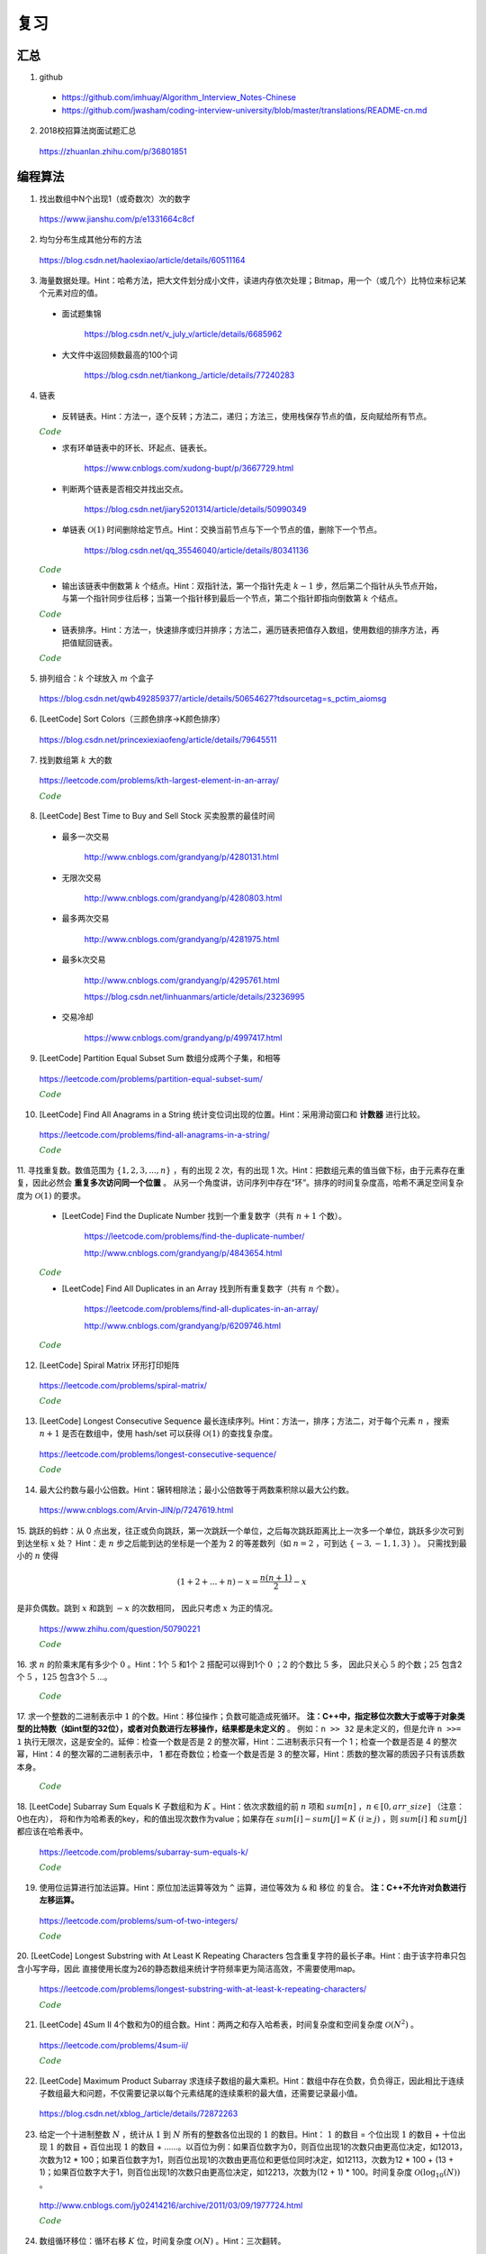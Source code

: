 复习
=========

汇总
----------

1. github

  - https://github.com/imhuay/Algorithm_Interview_Notes-Chinese

  - https://github.com/jwasham/coding-interview-university/blob/master/translations/README-cn.md

2. 2018校招算法岗面试题汇总

  https://zhuanlan.zhihu.com/p/36801851

编程算法
------------

1. 找出数组中N个出现1（或奇数次）次的数字

  https://www.jianshu.com/p/e1331664c8cf

2. 均匀分布生成其他分布的方法

  https://blog.csdn.net/haolexiao/article/details/60511164

3. 海量数据处理。Hint：哈希方法，把大文件划分成小文件，读进内存依次处理；Bitmap，用一个（或几个）比特位来标记某个元素对应的值。

  - 面试题集锦

      https://blog.csdn.net/v_july_v/article/details/6685962

  - 大文件中返回频数最高的100个词

      https://blog.csdn.net/tiankong\_/article/details/77240283

4. 链表

  - 反转链表。Hint：方法一，逐个反转；方法二，递归；方法三，使用栈保存节点的值，反向赋给所有节点。


  .. container:: toggle

    .. container:: header

      :math:`\color{darkgreen}{Code}`

    .. code-block:: cpp
      :linenos:

      struct ListNode
      {
          int val;
          ListNode *next;
          ListNode(int x) : val(x), next(NULL) {}
      };

    .. code-block:: cpp
      :linenos:

      // 方法一，逐个反转
      ListNode* reverseList(ListNode* head)
      {
          if(head==NULL || head->next==NULL) return head;
          ListNode* newHead = head;
          ListNode* curr = head -> next;
          ListNode* post = curr -> next;
          newHead -> next = NULL;
          while(curr)
          {
              curr -> next = newHead;
              newHead = curr;
              curr = post;
              if(post) post = post -> next;
          }
          return newHead;
      }

    .. code-block:: cpp
      :linenos:

      // 方法二，递归
      ListNode* reverseList(ListNode* head)
      {
          if(head==NULL || head->next==NULL) return head;
          else
          {
              ListNode* newHead = reverseList(head -> next);
              head -> next -> next = head; // head 指向的下一个节点是 newHead 的最后一个节点
              head -> next = NULL;
              return newHead;
          }
      }

    .. code-block:: cpp
      :linenos:

      // 方法三，使用栈保存节点的值，占用 O(n) 额外空间
      ListNode* reverseList(ListNode* head)
      {
          if(head==NULL || head->next==NULL) return head;
          stack<int> stk;
          ListNode* p = head;
          while(p)
          {
              stk.emplace(p -> val);
              p = p -> next;
          }
          p = head;
          while(p)
          {
              p -> val = stk.top();
              stk.pop();
              p = p -> next;
          }
          return head;
      }



  - 求有环单链表中的环长、环起点、链表长。

      https://www.cnblogs.com/xudong-bupt/p/3667729.html

  - 判断两个链表是否相交并找出交点。

      https://blog.csdn.net/jiary5201314/article/details/50990349

  - 单链表 :math:`\mathcal{O}(1)` 时间删除给定节点。Hint：交换当前节点与下一个节点的值，删除下一个节点。

      https://blog.csdn.net/qq_35546040/article/details/80341136

  .. container:: toggle

    .. container:: header

      :math:`\color{darkgreen}{Code}`

    .. code-block:: cpp
      :linenos:

      bool removeNode(ListNode* pNode)
      {
          if(pNode == NULL) return true;
          if(pNode -> next == NULL) return false;
          pNode -> val = pNode -> next -> val;
          pNode -> next = pNode -> next -> next;
          return true;
      }
      // 注：如果需要删除最后一个节点，直接令 pNode -> next = NULL 是无法改变实参的（传值调用）
      // 必须从链表头节点开始遍历，找到该节点的前驱节点
      // 另外，该函数内不要 delete 该指针，同样是因为 pNode 不是引用形参

  - 输出该链表中倒数第 :math:`k` 个结点。Hint：双指针法，第一个指针先走 :math:`k-1` 步，然后第二个指针从头节点开始，与第一个指针同步往后移；当第一个指针移到最后一个节点，第二个指针即指向倒数第 :math:`k` 个结点。

  .. container:: toggle

    .. container:: header

      :math:`\color{darkgreen}{Code}`

    .. code-block:: cpp
      :linenos:

      ListNode* FindKthToTail(ListNode* pListHead, unsigned int k)
      {
          if(!pListHead || k == 0) return NULL;

          unsigned int tk = 1;
          ListNode* p = pListHead;
          while(tk < k)
          {
              p = p -> next;
              if(!p) return NULL;
              tk += 1;
          }

          ListNode* pk = pListHead;
          while(p -> next)
          {
              p = p -> next;
              pk = pk -> next;
          }
          return pk;
      }


  - 链表排序。Hint：方法一，快速排序或归并排序；方法二，遍历链表把值存入数组，使用数组的排序方法，再把值赋回链表。

  .. container:: toggle

    .. container:: header

      :math:`\color{darkgreen}{Code}`

    .. code-block:: cpp
      :linenos:

      // https://leetcode.com/problems/sort-list/

      class Solution
      {
      public:
          ListNode* sortList(ListNode* head)
          {
              quickSort(head, NULL);
              return head;
          }
      private:
          // 由于链表无法反向遍历，需要重新考虑如何交换两个位置的数值
          // pre 指向 curr 的前一个数，或者指向第一个比 key 大的数的前一个数
          // 当 curr 指向的数比 key 小，pre 移到下一位，交换两者的值
          ListNode* partion(ListNode* head, ListNode* tail)
          {
              int key = head -> val;
              ListNode* pre = head;
              ListNode* curr = head -> next;
              while(curr != tail)
              {
                  if(curr -> val < key)
                  {
                      pre = pre -> next;
                      swap(pre -> val, curr -> val);
                  }
                  curr = curr -> next;
              }
              swap(head -> val, pre -> val);
              return pre;
          }
          void quickSort(ListNode* head, ListNode* tail)
          {
              if(head == tail || (head -> next) == tail) return;
              ListNode* mid = partion(head, tail);
              quickSort(head, mid);
              quickSort(mid->next, tail);
          }
      };


5. 排列组合：:math:`k` 个球放入 :math:`m` 个盒子

  https://blog.csdn.net/qwb492859377/article/details/50654627?tdsourcetag=s_pctim_aiomsg


6. [LeetCode] Sort Colors（三颜色排序→K颜色排序）

  https://blog.csdn.net/princexiexiaofeng/article/details/79645511

7. 找到数组第 :math:`k` 大的数

  https://leetcode.com/problems/kth-largest-element-in-an-array/

  .. container:: toggle

    .. container:: header

      :math:`\color{darkgreen}{Code}`

    .. code-block:: cpp
      :linenos:
      :emphasize-lines: 7,8,14,15,24,25,28,29

      class Solution
      {
      public:
          int partition(vector<int>& nums, int i, int j)
          {
              int pivot = nums[i];
              int l = i+1;
              int r = j;
              while(true)
              {
                  while(l<=j && nums[l]<pivot) l++;
                  while(r>i && nums[r]>pivot) r--;
                  if(l>=r) break;
                  swap(nums[l], nums[r]);
                  l++;
                  r--;
              }
              swap(nums[i], nums[r]);
              return r;
          }
          // partition 可用如下更简洁的形式
          int partition(vector<int>& nums, int i, int j)
          {
              int pivot = nums[i];
              int l = i;
              int r = j+1;
              while(true)
              {
                  while(nums[++l]<pivot && l<j);
                  while(nums[--r]>pivot);
                  if(l>=r) break;
                  swap(nums[l], nums[r]);
              }
              swap(nums[i], nums[r]);
              return r;
          }

          // T(n) = T(n/2) + O(n)，时间复杂度 O(n)
          int quicksort(vector<int>& nums, int a, int b, int k)
          {
              int p = partition(nums, a, b);
              if(b - p + 1 == k) return p;
              if(b - p + 1 < k) return quicksort(nums, a, p-1, k - (b - p + 1));
              else return quicksort(nums, p+1, b, k);
          }
          int findKthLargest(vector<int>& nums, int k)
          {
              int k_id = quicksort(nums, 0, nums.size()-1, k);
              return nums[k_id];
          }
      };



8. [LeetCode] Best Time to Buy and Sell Stock 买卖股票的最佳时间

  - 最多一次交易

      http://www.cnblogs.com/grandyang/p/4280131.html

  - 无限次交易

      http://www.cnblogs.com/grandyang/p/4280803.html

  - 最多两次交易

      http://www.cnblogs.com/grandyang/p/4281975.html

  - 最多k次交易

      http://www.cnblogs.com/grandyang/p/4295761.html

      https://blog.csdn.net/linhuanmars/article/details/23236995

  - 交易冷却

      https://www.cnblogs.com/grandyang/p/4997417.html

9. [LeetCode] Partition Equal Subset Sum 数组分成两个子集，和相等

  https://leetcode.com/problems/partition-equal-subset-sum/

  .. container:: toggle

    .. container:: header

      :math:`\color{darkgreen}{Code}`

    .. code-block:: python
      :linenos:
      :emphasize-lines: 2,7,9,23

      class Solution(object):
          def backtrack(self, nums, sum_nums, sum_current, i): ## self
              if sum_current == sum_nums/2:
                  return True
              if i == len(nums):
                  return False
              if self.backtrack(nums, sum_nums, sum_current+nums[i],i+1): ## self
                  return True
              if self.backtrack(nums, sum_nums, sum_current, i+1): ## self
                  return True
              return False

          def canPartition(self, nums):
              """
              :type nums: List[int]
              :rtype: bool
              """
              if len(nums) <= 1:
                  return False
              sum_nums = sum(nums)
              if sum_nums % 2:
                  return False
              return self.backtrack(nums, sum_nums, 0, 0) ## self


10. [LeetCode] Find All Anagrams in a String 统计变位词出现的位置。Hint：采用滑动窗口和 **计数器** 进行比较。

  https://leetcode.com/problems/find-all-anagrams-in-a-string/

  .. container:: toggle

    .. container:: header

      :math:`\color{darkgreen}{Code}`

    .. code-block:: cpp
      :linenos:

      /* https://leetcode.com/problems/find-all-anagrams-in-a-string/discuss/92027/C%2B%2B-O(n)-sliding-window-concise-solution-with-explanation */

      class Solution
      {
      public:
          vector<int> findAnagrams(string s, string p)
          {
              vector<int> vec;
              if(s.size()<p.size() || (s.empty() && p.empty())) return vec;
              vector<int> p_counter(26, 0), s_counter(26, 0);
              for(int i = 0; i < p.size(); ++i)
              {
                  ++ p_counter[p[i]-'a'];
                  ++ s_counter[s[i]-'a'];
              }
              if(p_counter == s_counter) vec.push_back(0);
              for(int i = p.size(); i < s.size(); ++i)
              {
                  -- s_counter[s[i-p.size()]-'a'];
                  ++ s_counter[s[i]-'a'];
                  if(s_counter == p_counter) vec.push_back(i-p.size()+1);
              }
              return vec;
          }
      };


11. 寻找重复数。数值范围为 :math:`\{ 1,2,3,...,n \}` ，有的出现 2 次，有的出现 1 次。Hint：把数组元素的值当做下标，由于元素存在重复，因此必然会 **重复多次访问同一个位置** 。
从另一个角度讲，访问序列中存在“环”。排序的时间复杂度高，哈希不满足空间复杂度为 :math:`\mathcal{O}(1)` 的要求。

  - [LeetCode] Find the Duplicate Number 找到一个重复数字（共有 :math:`n+1` 个数）。

      https://leetcode.com/problems/find-the-duplicate-number/

      http://www.cnblogs.com/grandyang/p/4843654.html

  .. container:: toggle

    .. container:: header

      :math:`\color{darkgreen}{Code}`

    .. code-block:: cpp
      :linenos:

      // 解法一：快慢指针，寻找某个“环”的入口
      class Solution
      {
      public:
          int findDuplicate(vector<int>& nums)
          {
              int slow = 0, fast = 0, t = 0;
              while (true)
              {
                  slow = nums[slow]; // 注意，这里下标没有减 1
                  fast = nums[nums[fast]];
                  if (slow == fast) break;
              }
              while (true)
              {
                  slow = nums[slow];
                  t = nums[t];
                  if (slow == t) break;
              }
              return slow;
          }
      };

    .. code-block:: cpp
      :linenos:

      // 解法二：不断交换位置，找到第一个重复访问的元素
      class Solution
      {
      public:
          int findDuplicate(vector<int>& nums)
          {
              int duplicate = -1;
              for(int k = 0; k < nums.size(); ++k)
              {
                  while(nums[k]-1 != k)
                  {
                      if(nums[k] == nums[nums[k]-1])
                      {
                          duplicate = nums[k];
                          break;
                      }
                      swap(nums[k], nums[nums[k]-1]);
                      // 一次交换之后，下标为 nums[k]-1 的元素就等于 nums[k] 了。
                  }
                  if(duplicate != -1) break;
              }
              return duplicate;
          }
      };


  - [LeetCode] Find All Duplicates in an Array 找到所有重复数字（共有 :math:`n` 个数）。

      https://leetcode.com/problems/find-all-duplicates-in-an-array/

      http://www.cnblogs.com/grandyang/p/6209746.html

  .. container:: toggle

    .. container:: header

      :math:`\color{darkgreen}{Code}`

    .. code-block:: cpp
      :linenos:

      // 解法一：将访问过的元素置为相反数（负数），如果下次访问到一个负数，说明这个元素被重复访问
      class Solution
      {
      public:
          vector<int> findDuplicates(vector<int>& nums)
          {
              vector<int> res;
              for (int i = 0; i < nums.size(); ++i)
              {
                  int idx = abs(nums[i]) - 1;
                  if (nums[idx] < 0) res.push_back(idx + 1);
                  else nums[idx] = -nums[idx];
              }
              return res;
          }
      };

    .. code-block:: cpp
      :linenos:

      // 解法二：不断交换位置使得 i == nums[i]-1
      class Solution
      {
      public:
          vector<int> findDisappearedNumbers(vector<int>& nums)
          {
              vector<int> disappear;
              if(nums.size()<=1) return disappear;
              for(int k = 0; k < nums.size(); ++k)
              {
                  while(nums[k] != nums[nums[k]-1]) swap(nums[k], nums[nums[k]-1]);
              }
              for(int k = 0; k < nums.size(); ++k)
              {
                  if(nums[k]-1 != k) disappear.push_back(nums[k]);
              }
              return disappear;
          }
      };


12. [LeetCode] Spiral Matrix 环形打印矩阵

  https://leetcode.com/problems/spiral-matrix/

  .. container:: toggle

    .. container:: header

      :math:`\color{darkgreen}{Code}`

    .. code-block:: cpp
      :linenos:

      class Solution
      {
      public:
          void tranverseMatrixAccorindTo4Directions(vector<vector<int>> &matrix, const unsigned int row, const unsigned int col, int start, vector<int>& vec)
          {
              // 特别注意
              // 如果把 start, endX, endY, k 声明为 unsigned int 类型，在减到 0 的时候可能会死循环，因为 unsigned int 类型不会小于 0。

              int endX = row-1 - start;
              int endY = col-1 - start;

              // 1 向右
              for(int k = start; k <= endY; ++k) vec.push_back(matrix[start][k]);

              // 2 向下
              for(int k = start+1; k <= endX; ++k) vec.push_back(matrix[k][endY]);

              // 3 向左：要求至少存在两行（不加判断会重复扫描同一行）
              if(endX > start) for(int k = endY-1; k >= start; --k) vec.push_back(matrix[endX][k]);

              // 4 向上：要求至少存在两列（不加判断会重复扫描同一列）
              if(endY > start) for(int k = endX-1; k > start; --k) vec.push_back(matrix[k][start]);

          }
          vector<int> spiralOrder(vector<vector<int>>& matrix)
          {
              vector<int> vec;
              unsigned int row = matrix.size();
              if(row == 0) return vec;
              unsigned int col = matrix[0].size();
              if(col == 0) return vec;
              int start = 0;
              // 循环中止条件：圈数判断（ (start,start) 是每一圈的入口坐标）
              while(start*2 < row && start*2 < col)
              {
                  tranverseMatrixAccorindTo4Directions(matrix, row, col, start, vec);
                  ++ start;
              }
              return vec;
          }
      };


13. [LeetCode] Longest Consecutive Sequence 最长连续序列。Hint：方法一，排序；方法二，对于每个元素 :math:`n` ，搜索 :math:`n+1` 是否在数组中，使用 hash/set 可以获得 :math:`\mathcal{O}(1)` 的查找复杂度。

  https://leetcode.com/problems/longest-consecutive-sequence/

  .. container:: toggle

    .. container:: header

      :math:`\color{darkgreen}{Code}`

    .. code-block:: python
      :linenos:

      class Solution(object):
          def longestConsecutive(self, nums):
              """
              :type nums: List[int]
              :rtype: int
              """

              longest = 0
              num_set = set(nums)

              for num in nums:
                  if num-1 not in num_set:
                      current_long = 1
                      while num + 1 in num_set:
                          current_long += 1
                          num += 1
                      longest = max(longest, current_long)

              num_set.clear()

              return longest


14. 最大公约数与最小公倍数。Hint：辗转相除法；最小公倍数等于两数乘积除以最大公约数。

  https://www.cnblogs.com/Arvin-JIN/p/7247619.html

15. 跳跃的蚂蚱：从 0 点出发，往正或负向跳跃，第一次跳跃一个单位，之后每次跳跃距离比上一次多一个单位，跳跃多少次可到到达坐标 :math:`x` 处？
Hint：走 :math:`n` 步之后能到达的坐标是一个差为 2 的等差数列（如 :math:`n=2` ，可到达 :math:`\{-3,-1,1,3\}` ）。
只需找到最小的 :math:`n` 使得

.. math::

  (1+2+...+n) - x = \frac{n(n+1)}{2} - x

是非负偶数。跳到 :math:`x` 和跳到 :math:`-x` 的次数相同，
因此只考虑 :math:`x` 为正的情况。

  https://www.zhihu.com/question/50790221

  .. container:: toggle

    .. container:: header

      :math:`\color{darkgreen}{Code}`

    .. code-block:: cpp
      :linenos:

      // 作者：Rukia
      // 链接：https://www.zhihu.com/question/50790221/answer/125213696

      int minStep(int x)
      {
      	if (x==0) return 0;
      	if (x<0) x=-x;
      	int n=sqrt(2*x); // 快速找到一个接近答案的 n
      	while ((n+1)*n/2-x & 1 || (n+1)*n/2 < x) // & 的优先级低
      		++n;
      	return n;
      }


16. 求 :math:`n` 的阶乘末尾有多少个 :math:`0` 。Hint：1个 :math:`5` 和1个 :math:`2` 搭配可以得到1个 :math:`0` ；:math:`2` 的个数比 :math:`5` 多，
因此只关心 :math:`5` 的个数；:math:`25` 包含2个 :math:`5` ，:math:`125` 包含3个 :math:`5` ...。

  .. container:: toggle

    .. container:: header

      :math:`\color{darkgreen}{Code}`

    .. code-block:: cpp
      :linenos:

      class Solution
      {
      public:
          int trailingZeroes(int n)
          {
              if(n <= 0) return 0;
              int res = 0;
              while(n)
              {
                  res += n / 5;
                  n /= 5;
              }
              return res;
          }
      };


17. 求一个整数的二进制表示中 :math:`1` 的个数。Hint：移位操作；负数可能造成死循环。 **注：C++中，指定移位次数大于或等于对象类型的比特数（如int型的32位），或者对负数进行左移操作，结果都是未定义的** 。
例如：``n >> 32`` 是未定义的，但是允许 ``n >>= 1`` 执行无限次，这是安全的。延伸：检查一个数是否是 2 的整次幂，Hint：二进制表示只有一个 1；检查一个数是否是 4 的整次幂，Hint：4 的整次幂的二进制表示中，
1 都在奇数位；检查一个数是否是 3 的整次幂，Hint：质数的整次幂的质因子只有该质数本身。

  .. container:: toggle

    .. container:: header

      :math:`\color{darkgreen}{Code}`

    .. code-block:: cpp
      :linenos:

      // 方法一：不断右移 n。如果 n 是负数，需要保持最高位为 1，不断移位后这个数字会变成 0xFFFFFFFF 而陷入死循环。
      int Numberof1(int n)
      {
        int cnt = 0;
        while(n)
        {
          if(n & 1) cnt ++;
          n >>= 1;
        }
        return cnt;
      }

    .. code-block:: cpp
      :linenos:

      // 方法二：n 不动，左移一个比较子。
      int Numberof1(int n)
      {
        int cnt = 0;
        unsigned int flag = 1;
        while(flag) // 连续左移32次之后为0
        {
          if(n & flag) cnt ++;
          flag <<= 1;
        }
        return cnt;
      }


    .. code-block:: cpp
      :linenos:

      // 方法三：把一个整数减 1，再和原整数做逻辑与运算，会把该整数最右边的一个 1 变成 0。
      int Numberof1(int n)
      {
        int cnt = 0;
        while(n)
        {
          cnt ++;
          n = (n - 1) & n;
        }
        return cnt;
      }

    .. code-block:: cpp
      :linenos:

      // 检查一个数是否是 2 的整次幂
      bool checkPower2(int n)
      {
        return n > 0 && (n & (n - 1)) == 0;
      }

    .. code-block:: cpp
      :linenos:

      // 检查一个数是否是 4 的整次幂
      bool checkPower4(int n)
      {
        if(n > 0 && (n & (n - 1)) == 0) // 先确保是 2 的整次幂（只有一个 1）
        {
          if((n & 0x55555555) == n) return true; // 0x55555555 = 0101 0101 0101 0101 0101 0101 0101 0101
        }
        return false;
      }

    .. code-block:: cpp
      :linenos:

      // 检查一个数是否是 3 的整次幂
      bool checkPower3(int n)
      {
        return n > 0 && 1162261467 % n == 0; // 3^19 = 1162261467 是 int 型中最大的 3 的整次幂
      }

18. [LeetCode] Subarray Sum Equals K 子数组和为 :math:`K` 。Hint：依次求数组的前 :math:`n` 项和 :math:`sum[n]` ，:math:`n \in [0, arr\_size]` （注意：0也在内），
将和作为哈希表的key，和的值出现次数作为value；如果存在 :math:`sum[i]−sum[j]=K \ (i \ge j)` ，则 :math:`sum[i]` 和 :math:`sum[j]` 都应该在哈希表中。

  https://leetcode.com/problems/subarray-sum-equals-k/

  .. container:: toggle

    .. container:: header

      :math:`\color{darkgreen}{Code}`

    .. code-block:: python
      :linenos:

      ## https://leetcode.com/problems/subarray-sum-equals-k/solution/ : Approach #4 Using hashmap

      from collections import defaultdict
      class Solution(object):
          def subarraySum(self, nums, k):
              """
              :type nums: List[int]
              :type k: int
              :rtype: int
              """

              if len(nums) == 0:
                  return 0

              N = len(nums)

              sum_to_num = defaultdict(int)
              sum_to_num[0] = 1 ## 前 0 项和

              cnt = 0
              tmp_sum = 0
              for n in nums:
                  tmp_sum += n
                  diff = tmp_sum - k
                  cnt += sum_to_num[diff]
                  sum_to_num[tmp_sum] += 1

              return cnt


19. 使用位运算进行加法运算。Hint：原位加法运算等效为 ``^`` 运算，进位等效为 ``&`` 和 ``移位`` 的复合。 **注：C++不允许对负数进行左移运算。**

  https://leetcode.com/problems/sum-of-two-integers/

  .. container:: toggle

    .. container:: header

      :math:`\color{darkgreen}{Code}`

    .. code-block:: cpp
      :linenos:

      class Solution
      {
      public:
          int getSum(int a, int b)
          {
              int sum, carry;
              do
              {
                  sum = (a ^ b);
                  carry = (a & b & INT_MAX) << 1; // & INT_MAX 操作保证移位前的数是正数，否则结果是未定义的。
                  a = sum;
                  b = carry;
              }while(b != 0);
              return a;
          }
      };

    .. code-block:: python
      :linenos:

      from numpy import int32

      class Solution(object):
          def getSum(self, a, b):
              """
              :type a: int
              :type b: int
              :rtype: int
              """
              a, b = int32(a), int32(b)

              while True:
                  a, b = a ^ b, (a & b) << 1
                  print a, b
                  if b == 0:
                      break

              return int(a)

      ## 注意，这里并没有与 0x7fffffff 做 & 运算
      ## 假设 a & b = -16，-16 & 0x7fffffff = 2147483632
      ## C++ 中，对 2147483632 左移1位使得最高位符号位为 1，得到 -32
      ## python中，2147483632的符号位为 0，继续左移1位，会直接做大整数运算，得到 4294967264L，导致不能得到正确结果
      ## python 中，使用type()查看数据类型时发现，有时候系统会把 int32 转化为 int64，或者 int64 转为 int32，疑惑中。。。


20. [LeetCode] Longest Substring with At Least K Repeating Characters 包含重复字符的最长子串。Hint：由于该字符串只包含小写字母，因此
直接使用长度为26的静态数组来统计字符频率更为简洁高效，不需要使用map。

  https://leetcode.com/problems/longest-substring-with-at-least-k-repeating-characters/

  .. container:: toggle

    .. container:: header

      :math:`\color{darkgreen}{Code}`

    .. code-block:: cpp
      :linenos:

      // https://www.cnblogs.com/grandyang/p/5852352.html
      // 使用一个int型（32位）的mask，指示各字符频率是否到达k
      // 以每一个字符作为起点，往后统计。时间复杂度 O(N^2)
      // mask第 idx 位从 0 -> 1，表示对应字符出现了，但是未达到k次
      // mask第 idx 位从 1 -> 0，表示对应字符已经出现了k次
      // mask变成 0，表示这段子串满足要求

      class Solution
      {
      public:
          int longestSubstring(string s, int k)
          {
              int ans = 0;
              int start = 0;
              while(start + k <= s.size())
              {
                  int hash[26] = {0};
                  int mask = 0;
                  int next_start = start + 1;
                  for(int end = start; end < s.size(); ++ end)
                  {
                      int idx = s[end] - 'a';
                      ++ hash[idx];
                      if(hash[idx] < k) mask |= (1 << idx); // 0 -> 1
                      else mask &= ~(1 << idx);             // 1 -> 0
                      if(mask == 0)
                      {
                          ans = max(ans, end - start + 1);
                          next_start = end + 1;
                      }
                  }
                  start = next_start;
              }
              return ans;
          }
      };


21. [LeetCode] 4Sum II 4个数和为0的组合数。Hint：两两之和存入哈希表，时间复杂度和空间复杂度 :math:`\mathcal{O}(N^2)` 。

  https://leetcode.com/problems/4sum-ii/

  .. container:: toggle

    .. container:: header

      :math:`\color{darkgreen}{Code}`

    .. code-block:: python
      :linenos:

      def fourSumCount(self, A, B, C, D):
          AB = collections.Counter(a+b for a in A for b in B)
          return sum(AB[-c-d] for c in C for d in D)



22. [LeetCode] Maximum Product Subarray 求连续子数组的最大乘积。Hint：数组中存在负数，负负得正，因此相比于连续子数组最大和问题，不仅需要记录以每个元素结尾的连续乘积的最大值，还需要记录最小值。

  https://blog.csdn.net/xblog\_/article/details/72872263




23. 给定一个十进制整数 :math:`N` ，统计从 :math:`1` 到 :math:`N` 所有的整数各位出现的 :math:`1` 的数目。Hint： :math:`1` 的数目 = 个位出现 :math:`1` 的数目 + 十位出现 :math:`1` 的数目 + 百位出现 :math:`1` 的数目  + ......。以百位为例：如果百位数字为0，则百位出现1的次数只由更高位决定，如12013，次数为12 * 100；如果百位数字为1，则百位出现1的次数由更高位和更低位同时决定，如12113，次数为12 * 100 + (13 + 1)；如果百位数字大于1，则百位出现1的次数只由更高位决定，如12213，次数为(12 + 1) * 100。时间复杂度 :math:`\mathcal{O}(\log_{10}(N))` 。

  http://www.cnblogs.com/jy02414216/archive/2011/03/09/1977724.html

  .. container:: toggle

    .. container:: header

      :math:`\color{darkgreen}{Code}`

    .. code-block:: cpp
      :linenos:

      typedef unsigned long long ULL;
      ULL number_of_1(ULL N)
      {
        ULL cnt = 0;
        ULL factor = 1;
        ULL lowerNum = 0;
        ULL currNum = 0;
        ULL higherNum = 0;
        while(N / factor)
        {
          lowerNum = N - (N / factor) * factor;
          currNum = (N / factor) % 10;
          higherNum = N / (factor * 10);
          switch(currNum)
          {
            case 0:
              cnt += higherNum * factor;
              break;
            case 1:
              cnt += higherNum * factor + (lowerNum + 1);
              break;
            default:
              cnt += (higherNum + 1) * factor;
              break;
          }
          factor *= 10;
        }
        return cnt;
      }


24. 数组循环移位：循环右移 :math:`K` 位，时间复杂度 :math:`\mathcal{O}(N)` 。Hint：三次翻转。

  .. container:: toggle

    .. container:: header

      :math:`\color{darkgreen}{Code}`

    .. code-block:: cpp
      :linenos:

      void reverse(int *arr, int begin, int end)
      {
        for(; begin < end; begin++, end--) swap(arr[begin], arr[end]);
      }

      void right_shift(int *arr, int N, int K)
      {
        K %= N;
        reverse(arr, 0, N-K-1);
        reverse(arr, N-K, N-1);
        reverse(arr, 0, N-1);
      }





25. [LeetCode] Divide Two Integers 整数除法。Hint：先取绝对值，做正整数之间的除法；防止溢出。

  https://leetcode.com/problems/divide-two-integers/

  .. container:: toggle

    .. container:: header

      :math:`\color{darkgreen}{Code}`

    .. code-block:: cpp
      :linenos:

      class Solution
      {
      public:
          int divide(int dividend, int divisor)
          {
              if(dividend == INT_MIN && divisor == -1) return INT_MAX; // 越界则输出最大值
              if(dividend == INT_MIN && divisor == 1) return INT_MIN;
              if(dividend == INT_MIN && divisor == INT_MIN) return 1; // 枚举分子为最小整数时的情形
              if(divisor == INT_MIN) return 0;

              bool sign = (dividend>0) ^ (divisor>0) ? false : true;

              int res = 0;

              bool max_flow = false;
              if(dividend == INT_MIN)
              {
                  dividend = abs(1 + INT_MIN); // 防止取绝对值之后溢出
                  max_flow = true;
              }
              else dividend = abs(dividend);
              divisor = abs(divisor);

              while(dividend >= divisor)
              {
                  int diff = divisor;
                  int n = 1;
                  while(diff <= (dividend >> 1))
                  {
                      diff <<= 1;
                      n <<= 1;
                  }
                  dividend -= diff;
                  res += n;
              }
              if(max_flow && dividend == divisor-1) res += 1;

              return sign? res : -res;
          }
      };


26. [LeetCode] Fraction to Recurring Decimal 循环小数。Hint：小数除法：余数乘以10再求余；如果余数出现重复，则说明是循环小数。

  https://leetcode.com/problems/fraction-to-recurring-decimal/

  .. container:: toggle

    .. container:: header

      :math:`\color{darkgreen}{Code}`

    .. code-block:: cpp
      :linenos:

      class Solution
      {
      public:
          string fractionToDecimal(int numerator, int denominator)
          {
              if(numerator == 0 || denominator == 0) return "0";
              int sign_num = numerator > 0? 1:-1;
              int sign_den = denominator > 0? 1:-1;

              long long num = abs((long long)numerator);
              long long den = abs((long long)denominator);

              long long integer = num / den;
              long long rem = num % den;

              string int_part = to_string(integer);
              if(rem) int_part += ".";

              string frac_part = "";
              unordered_map<long long, int> mp;
              int idx = 0;

              while(rem)
              {
                  if(mp.find(rem) != mp.end()) // 余数重复
                  {
                      frac_part.insert(mp[rem], "(");
                      frac_part += ")";
                      break;
                  }
                  mp[rem] = idx ++;
                  frac_part += to_string((10*rem) / den);
                  rem = (10*rem) % den;
              }

              string res = "";
              if(sign_num * sign_den < 0) res += "-";
              res += int_part + frac_part;
              return res;
          }
      };


27. 正整数质因数分解。

  .. container:: toggle

    .. container:: header

      :math:`\color{darkgreen}{Code}`

    .. code-block:: python
      :linenos:

      ## 不断除以 2 之后，2 的倍数都不可能再整除 n；3,5,7,... 同理。
      ## 思想类似于：找到 n 以内的素数，即把素数的倍数都排除。
      def decomp(n):
          prime = 2
          while n >= prime:
              if n % prime == 0:
                  print prime
                  n /= prime
              else:
                  prime += 1


28. 旋转数组查找。Hint：采用二分查找的思路。

  - 二分查找

  .. container:: toggle

    .. container:: header

      :math:`\color{darkgreen}{Code}`

    .. code-block:: cpp
      :linenos:

      // preliminary: binary search，时间复杂度 O(logN)
      template<class T>
      int binarySearch(T *arr, int n, const T& target)
      {
        if (arr == nullptr || n <= 0) return -1;
        int low = 0;
        int high = n - 1; // 查找区间： [0, n)
        while (low <= high)
        {
          int mid = low + (high - low) / 2; // mid = (low + high)/2 可能导致溢出
          if (arr[mid] == target) return mid;
          if (arr[mid] < target) low = mid + 1;
          else high = mid - 1;
        }
        return -1;
      }

    .. code-block:: cpp
      :linenos:

      // 浮点数二分，不存在区间取整，要求达到某个精度

      // 例：在区间 [low, high] 二分查找开方数

      #define eps 1e-5

      bool judge(double mid, double x)
      {
        return mid >= x / mid;
      }

      double search(double low, double high, double x)
      {
        while (high - low > eps)
        {
          double mid = low + (high - low) / 2;
          if (judge(mid, x)) high = mid;
          else low = mid;
        }
        return low + (high - low) / 2; // 此时 low 和 high 比较接近，取它们的均值作为最终结果
      }

    .. code-block:: python
      :linenos:

      ## 返回区间 [first, last) 内第一个不小于 target 的位置
      ## 如果所有数都小于 target，则返回 last
      def lower_bound(a, first, last, target):
          if first > last:
              return None
          while first < last: ## [first, last)不为空
              mid = first + (last - first) // 2
              if a[mid] < target:
                  first = mid + 1
              else:
                  last = mid
          return first  ## 返回 last 也行，因为 [first, last) 为空的时候它们相等

  - 查找旋转数组最小值（含重复元素）

      https://leetcode.com/problems/find-minimum-in-rotated-sorted-array-ii/

  .. container:: toggle

    .. container:: header

      :math:`\color{darkgreen}{Code}`

    .. code-block:: cpp
      :linenos:

      // 方法一
      // 第一个指针总指向前面递增数组的元素
      // 第二个指针总指向后面递增数组的元素
      // 最终两个指针指向相邻元素：第一个指针指向前面递增数组的最后一个元素，第二个指针指向后面递增数组的第一个元素（也就是最小元素）
      template<class T>
      int findRotateMin(T* arr, int n)
      {
        if (arr == nullptr || n <= 0) return -1;
        int low = 0;
        int high = n - 1;
        while (arr[low] >= arr[high])
        {
          if (high - 1 == low) return high;

          int mid = low + (high - low) / 2;

          // 如果这三个元素相等，则在区间 [low, high] 内顺序查找
          if (arr[low] == arr[mid] && arr[mid] == arr[high]) return (min_element(arr + low, arr + high + 1) - arr);

          if (arr[mid] <= arr[high]) high = mid;
          else low = mid;
        }
        // 如果数组本身是有序的，即 arr[0] < arr[n-1]，则第一个元素就是最小值
        return 0;
      }


    .. code-block:: cpp
      :linenos:

      // 方法二
      // 如果 arr[mid] < arr[mid-1]，则 arr[mid] 是最小值
      // 每次比较 nums[mid] 与 nums[high]，如果两者相等，则 --high
      template<class T>
      int findRotateMin(T* arr, int n)
      {
        if (arr == nullptr || n <= 0) return -1;
        int low = 0;
        int high = n - 1;
        while (low <= high)
        {
          int mid = low + (high - low) / 2;
          if (mid > 0 && arr[mid] < arr[mid-1]) return mid;

          if (arr[mid] == arr[high]) --high;

          else if (arr[mid] < arr[high]) high = mid - 1;

          else low = mid + 1;
        }
        return 0;
      }

  - 在旋转数组查找目标值（无重复元素）

      https://leetcode.com/problems/search-in-rotated-sorted-array/

  .. container:: toggle

    .. container:: header

      :math:`\color{darkgreen}{Code}`

    .. code-block:: cpp
      :linenos:

      // 每次比较 nums[mid] 与 nums[high]
      class Solution
      {
      public:
          int search(vector<int>& nums, int target)
          {
              int n = nums.size();
              if(n == 0) return -1;
              int low = 0;
              int high = n - 1;
              while(low <= high)
              {
                  int mid = low + (high - low) / 2;
                  if(nums[mid] == target) return mid;

                  if(nums[mid] < nums[high]) // 注：只有当 low == high，才会出现： mid == high，nums[mid] == nums[high]
                  {
                      if(nums[mid] < target && target <= nums[high]) low = mid + 1;
                      else high = mid - 1;
                  }
                  else
                  {
                      if(nums[mid] > target && target >= nums[low]) high = mid - 1;
                      else low = mid + 1;
                  }
              }
              return -1;
          }
      };

  - 在旋转数组查找目标值（含重复元素）

      https://leetcode.com/problems/search-in-rotated-sorted-array-ii/

  .. container:: toggle

    .. container:: header

      :math:`\color{darkgreen}{Code}`

    .. code-block:: cpp
      :linenos:

      // https://www.cnblogs.com/grandyang/p/4325840.html
      // 相对于上例，需要增加一个判断：如果 nums[mid] 与 nums[high] 相等，则 --high
      class Solution
      {
      public:
          bool search(vector<int>& nums, int target)
          {
              int n = nums.size();
              if(n == 0) return false;
              int low = 0;
              int high = n - 1;
              while(low <= high)
              {
                  int mid = low + (high - low) / 2;
                  if(nums[mid] == target) return true;

                  if(nums[mid] == nums[high]) -- high; // 增加这个判断。注：只有当 low == high，才会出现： mid == high 。

                  else if(nums[mid] < nums[high])
                  {
                      if(nums[mid] < target && target <= nums[high]) low = mid + 1;
                      else high = mid - 1;
                  }
                  else
                  {
                      if(nums[mid] > target && target >= nums[low]) high = mid - 1;
                      else low = mid + 1;
                  }
              }
              return false;
          }
      };


29. [LeetCode] Maximum Gap 最大间隔。Hint：方法一，普通排序，逐个比较；方法二，桶排序。将 :math:`n` 个数放到 :math:`n+1` 个桶中，最小值放第一个桶，
最大值放最后一个桶，每个桶的大小为 :math:`\frac{max-min}{n}` 。根据鸽巢原理，至少存在一个桶为空。最大间隔必然出现在空桶两侧，且只与左侧桶的最大值、
右侧桶的最小值有关。（事实上，可以将 :math:`n` 个数放到 :math:`n` 个桶中，如果没有空桶，则刚好每个桶有且仅有一个数，最大间隔出现在相邻桶中；如果某个桶有2个数以上，
说明存在有空桶，最大间隔出现在非空的相邻桶中。总之，最大间隔不会出现在一个桶中。）

  https://leetcode.com/problems/maximum-gap/

  .. container:: toggle

    .. container:: header

      :math:`\color{darkgreen}{Code}`

    .. code-block:: cpp
      :linenos:

      // 建立 n 个桶
      class Solution
      {
      public:
          int maximumGap(vector<int>& nums)
          {
              size_t n = nums.size();
              if(n < 2) return 0;

              int MIN = *min_element(nums.begin(), nums.end());
              int MAX = *max_element(nums.begin(), nums.end());
              if(MIN == MAX) return 0;

              vector<vector<int>> bucket(n, vector<int>(2, 0)); // 大小为 n * 2
              for(size_t k = 0; k < n; ++k)
              {
                  bucket[k][0] = INT_MAX;
                  bucket[k][1] = INT_MIN;
              }


              double delta = (MAX - MIN) / double(n - 1);
              for(size_t k = 0; k < n; ++k)
              {
                  int idx = (nums[k] - MIN) / delta;
                  bucket[idx][0] = min(nums[k], bucket[idx][0]);
                  bucket[idx][1] = max(nums[k], bucket[idx][1]);
              }

              int gap = 0;
              size_t pre = 0;
              size_t curr = 1;
              while(curr < bucket.size())
              {
                  if(bucket[curr][0] == INT_MAX && bucket[curr][1] == INT_MIN) curr ++; // 空桶
                  else
                  {
                      if(curr - pre >= 1)
                      {
                          int pre_max = bucket[pre][1];
                          int curr_min = bucket[curr][0];
                          gap = max(gap, curr_min - pre_max);
                      }
                      pre = curr;
                      curr ++;
                  }
              }
              return gap;
          }
      };



30. 数组操作模拟大数乘法。Hint：从低位到高位，采用竖式计算，记录所有位的乘积，再将对应位的结果相加，最后进位。假设数组 :math:`a` 和 :math:`b` 从低位到高位存储了两个大数（可能存在小数点），则乘积为 :math:`ans[i+j] = ans[i+j] + a[i] + b[j]` 。

  .. container:: toggle

    .. container:: header

      :math:`\color{darkgreen}{Code}`

    .. code-block:: python
      :linenos:

      def preProcess(a):
          ## input: str
          ## output: list, l
          pf = a.find('.')
          lf = 0
          if pf != -1:
              lf = len(a) - 1 - pf ## 小数位数
              a = a[:pf] + a[pf+1:] ## 去掉小数点
          a = list(a)
          a = a[::-1] ## 翻转数组，a[0] 表示最低位
          return a, lf

      def strMul(a, b):
          a, la = preProcess(a)
          b, lb = preProcess(b)
          lf = la + lb

          ans = [0 for _ in range(len(a) + len(b))]
          for ia in range(len(a)):
              for ib in range(len(b)):
                  ans[ia+ib] += int(a[ia]) * int(b[ib])
          carry = 0
          for i in range(len(ans)):
              tmp = ans[i] + carry
              ans[i] = tmp % 10
              carry = tmp / 10
          ans = ans[::-1] ## 翻转数组

          if lf > 0:
              ans.insert(len(ans) - lf, '.') ## 插入小数点
          if ans[0] == 0:
              ans = ans[1:] ## 最高位是 0 则去掉
          iz = len(ans)-1
          while lf > 0 and ans[iz] == 0: ## 去掉小数点末尾的 0
              iz -= 1

          s = ''
          for e in ans[:iz+1]:
              s += str(e)

          return s


31. [LeetCode] Number of Islands 孤岛个数。Hint：使用队列，广度优先遍历（BFS）。

  https://leetcode.com/problems/number-of-islands/

  .. container:: toggle

    .. container:: header

      :math:`\color{darkgreen}{Code}`

    .. code-block:: cpp
      :linenos:

      class Solution
      {
      public:
         void traverseIsland(vector<vector<char>>& grid, int m, int n, const int M, const int N)
          {
              queue<pair<int, int>> que;

              que.push(make_pair(m, n));
              grid[m][n] = '0';

              while (!que.empty())
              {
                  pair<int, int> p = que.front();
                  que.pop();

                  if (p.first - 1 >= 0 && grid[p.first - 1][p.second] == '1')
                  {
                      grid[p.first - 1][p.second] = '0';
                      que.push(make_pair(p.first - 1, p.second));
                  }
                  if (p.first + 1 < M && grid[p.first + 1][p.second] == '1')
                  {
                      grid[p.first + 1][p.second] = '0';
                      que.push(make_pair(p.first + 1, p.second));
                  }
                  if (p.second - 1 >= 0 && grid[p.first][p.second - 1] == '1')
                  {
                      grid[p.first][p.second - 1] = '0';
                      que.push(make_pair(p.first, p.second - 1));
                  }
                  if (p.second + 1 < N && grid[p.first][p.second + 1] == '1')
                  {
                      grid[p.first][p.second + 1] = '0';
                      que.push(make_pair(p.first, p.second + 1));
                  }
              }
          }

          int numIslands(vector<vector<char>>& grid)
          {
              if(grid.size()==0) return 0;
              int M = grid.size();
              int N = grid[0].size();
              int island = 0;
              for(int m = 0; m < M; ++m)
              {
                  for(int n = 0; n < N; ++n)
                  {
                      if(grid[m][n]=='1')
                      {
                          island += 1;
                          traverseIsland(grid, m, n, M, N);
                      }
                  }
              }
              return island;
          }
      };


32. 回文。

  - [LeetCode] Longest Palindromic Substring 最长回文子串（子串连续）。Hint：方法一，中心扩展法，回文中心的两侧互为镜像，将每一个位置作为中心进行扩展，回文分偶数和奇数；方法二，动态规划，类似于矩阵连乘问题，逐渐增大步长。

      https://leetcode.com/problems/longest-palindromic-substring/

    .. math::
       :nowrap:

       $$
       dp[i][i] = true
       $$

       $$
       dp[i][j] =
       \begin{cases}
       true & &\ s[i] = s[j]\ \&\&\ (i \leqslant j \leqslant i+1\ ||\ dp[i+1][j-1] = true) \\
       false & &\ else
       \end{cases}
       $$


  .. container:: toggle

    .. container:: header

      :math:`\color{darkgreen}{Code}`

    .. code-block:: cpp
        :linenos:

        // 方法一，中心扩展法
        class Solution {
        public:
            void Palindrome(int i, int j, string s, int& start, int& longest)
            {
                while(i >= 0 && j < s.size() && s.at(i) == s.at(j))
                {
                    i--;
                    j++;
                }
                i += 1;
                j -= 1;
                if(j-i+1 > longest)
                {
                    longest = j-i+1;
                    start = i;
                }
            }
            string longestPalindrome(string s) {
                int len = s.size();
                if(len <= 1) return s;
                int start = 0;
                int longest = 1;
                for(int i = 0; i < len-1; ++ i)
                {
                    Palindrome(i, i, s, start, longest);
                    Palindrome(i, i+1, s, start, longest);
                }
                string str;
                str.assign(s, start, longest);
                return str;
            }
        };

    .. code-block:: cpp
       :linenos:

       // 方法二，动态规划
       class Solution
       {
       public:
           string longestPalindrome(string s)
           {
               if(s.size() <= 1) return s;
               size_t len = s.size();
               vector<vector<bool>> dp(len, vector<bool>(len, false));
               size_t start = 0;
               size_t longest = 1;
               for(size_t i = 0; i < len; ++i) dp[i][i] = true;
               for(size_t gap = 0; gap < len; ++ gap)
               {
                   for(int i = 0; i + gap < len; ++ i)
                   {
                       int j = i + gap;
                       if(s[i] == s[j])
                       {
                           if(j - i <= 1 || dp[i+1][j-1])
                           {
                               dp[i][j] = true;
                               longest = j - i + 1; // 由于步长是逐渐增大的，因此最后得到的回文子串一定是最长的
                               start = i;
                           }
                           else dp[i][j] = false;
                       }
                   }
               }
               vector<vector<bool>>().swap(dp);
               return s.substr(start, longest);
           }
       };

  - [LeetCode] Longest Palindromic Subsequence 最长回文子序列（子序列可以不连续）。Hint：寻找原字符串与翻转字符串的最长公共子序列，动态规划。

      https://leetcode.com/problems/longest-palindromic-subsequence/

  .. container:: toggle

    .. container:: header

      :math:`\color{darkgreen}{Code}`

    .. code-block:: cpp
      :linenos:

      class Solution
      {
      public:
          // 寻找字符串 str 与其翻转字符串的最长公共子序列
          int lcsLength(string& str)
          {
              int len = str.size();
              vector<vector<int>> dp(len+1, vector<int>(len+1, 0));
              for(int i = 1; i <= len; ++i)
              {
                  for(int j = len - 1; j >= 0; --j) // 注意这里 j 是反向的
                  {
                      if(str[i-1] == str[j]) dp[i][j] = dp[i-1][j+1] + 1;
                      else dp[i][j] = max(dp[i-1][j], dp[i][j+1]);
                  }
              }
              int ans = dp[len][0];
              vector<vector<int>>().swap(dp);
              return ans;
          }

          int longestPalindromeSubseq(string s)
          {
              if(s.size() <= 1) return s.size();
              return lcsLength(s);
          }
      };

  - [LeetCode] Count Different Palindromic Subsequences 统计不同回文子序列的个数（子序列可以不连续）。

      https://leetcode.com/problems/count-different-palindromic-subsequences/

      https://leetcode.com/problems/count-different-palindromic-subsequences/discuss/272297/DP-C%2B%2B-Clear-solution-explained

      https://blog.csdn.net/lili0710432/article/details/78659583

  .. container:: toggle

    .. container:: header

      :math:`\color{darkgreen}{Analysis}`

    用 :math:`dp[i][j]` 表示字符串 :math:`[i,j]` 区间内的的回文子序列个数。

      - :math:`S[i] \ne S[j]` 。下式的第三项是前两项重复计算的部分。

        .. math::

          dp[i][j] = dp[i+1][j] + dp[i][j-1] - dp[i+1][j-1]

      - :math:`S[i] = S[j]`

        - 如果相同的回文子序列可以多次统计，递推式如下。其中 :math:`+1` 统计的是长度为 2 的回文子序列 “ :math:`S[i]S[j]` ”；
          :math:`+ dp[i+1][j-1]` 统计的是以 “ :math:`S[i]` ”开头，以 “ :math:`S[j]` ”结尾，且中间部分取自区间 :math:`[i+1,j-1]` 的回文子序列。

          .. math::

            dp[i][j] & = &\ dp[i+1][j] + dp[i][j-1] - dp[i+1][j-1] + 1 + dp[i+1][j-1] \\
                     & = &\ dp[i+1][j] + dp[i][j-1] + 1

        - 如果只统计不同回文子序列的个数，分三种情况。

            - 若 :math:`S[i]` 不再出现在区间 :math:`[i+1,j-1]` 内，递推式如下。其中 :math:`\times 2` 统计了两类回文子序列：一类是以 “ :math:`S[i]` ”开头，以 “ :math:`S[j]` ”结尾，且中间部分取自区间 :math:`[i+1,j-1]` 的回文子序列，另一类是只取自区间 :math:`[i+1,j-1]` 的回文子序列；
              :math:`+2` 统计的是长度为 1 的回文子序列 “ :math:`S[i]` ”和长度为 2 的回文子序列 “ :math:`S[i]S[j]` ”。

              .. math::

                dp[i][j] = dp[i+1][j-1] \times 2 + 2

            - 若 :math:`S[i]` 在区间 :math:`[i+1,j-1]` 内又出现 1 次，递推式如下。 :math:`+1` 统计的是长度为 2 的回文子序列 “ :math:`S[i]S[j]` ”，长度为 1 的回文子序列 “ :math:`S[i]` ”在区间 :math:`[i+1,j-1]` 内已经统计过了。

              .. math::

                dp[i][j] = dp[i+1][j-1] \times 2 + 1

            - 若 :math:`S[i]` 在区间 :math:`[i+1,j-1]` 内又出现多次，设出现的第一个位置是 :math:`l` ，最后一个位置是 :math:`r` ，递推式如下。这种情况下，以 “ :math:`S[i]` ”开头，以 “ :math:`S[j]` ”结尾，且中间部分取自区间 :math:`[i+1,j-1]` 的回文子序列也会被重复统计。

              .. math::

                dp[i][j] = dp[i+1][j-1] \times 2 - dp[l+1][r-1]

  .. container:: toggle

    .. container:: header

      :math:`\color{darkgreen}{Code}`

    .. code-block:: cpp
      :linenos:

      class Solution
      {
      public:
          int countPalindromicSubsequences(string S)
          {
              int n = S.size();
              if(n <= 1) return n;
              vector<vector<long long>> dp(n, vector<long long>(n, 0)); // long long 防止溢出
              for(int i = 0; i < n; ++i) dp[i][i] = 1;

              long long modulo = 1000000007;
              for(int gap = 1; gap < n; ++gap)
              {
                  for(int i = 0; i + gap < n; ++i)
                  {
                      int j = i + gap;
                      if(S[i] != S[j])
                      {
                          dp[i][j] = dp[i+1][j] + dp[i][j-1] - dp[i+1][j-1];
                      }
                      else
                      {
                          dp[i][j] = dp[i+1][j-1] * 2; // 先计算这部分，避免后面重复计算
                          int left = i + 1;
                          int right = j - 1;
                          while(left < j && S[left] != S[i]) left++;
                          while(right > i && S[right] != S[i]) right--;

                          if(left > right) dp[i][j] += 2;
                          else if(left == right) dp[i][j] += 1;
                          else dp[i][j] -= dp[left+1][right-1];
                      }
                      dp[i][j] = (dp[i][j] + modulo) % modulo; // 前面有减法操作，因此 dp[i][j] 可能是负数
                  }
              }

              int res = dp[0][n-1];
              dp.clear();
              dp.shrink_to_fit();
              return res;
          }
      };


33. 给定两个字符串 s1 和 s2，检查 s2 是否由 s1 旋转得到。Hint：对 s1 做循环移位，所得字符串都将是字符串 s1s1 的子字符串。

  .. container:: toggle

    .. container:: header

      :math:`\color{darkgreen}{Code}`

    .. code-block:: cpp
      :linenos:

      bool checkReverseEqual(string s1, string s2)
      {
          if(s1.size()==0 || s2.size()==0) return false;
          string s1s1 = s1 + s1;
          if(s1s1.find(s2) == string::npos) return false;
          return true;
      }

34. [LeetCode] Validate Binary Search Tree 检查一棵二叉树是否为二叉查找树。Hint：不仅要求左节点比当前节点小，右节点比当前节点大，而是要求左子树所有节点都小于当前节点，右子树所有节点都大于当前节点；利用二叉树的中序遍历，BST 得到的序列是升序排列的。

  https://leetcode.com/problems/validate-binary-search-tree/

  .. container:: toggle

    .. container:: header

      :math:`\color{darkgreen}{Code}`

    .. code-block:: cpp
      :linenos:

      class Solution
      {
      public:
        bool isValidBST(TreeNode* root)
        {
          // 节点的值 val 是 int 型
          long long pre = (long long)(INT_MIN) - 1;
          return checkBST(root, pre);
        }
      private:
        // 中序遍历，检查上一个遍历的数是否小于当前数, O(1) 空间复杂度
        bool checkBST(TreeNode* root, long long& pre)
        {
          if(!root) return true;
          if(!checkBST(root -> left, pre)) return false;
          if(pre >= (long long)(root -> val)) return false;
          pre = (long long)(root -> val);
          return checkBST(root -> right, pre);
        }
      };

35. 判断一个数是否是奇数。Hint：考虑负数的情形；方法一，判断模 2 结果不为 0；方法二，位运算判断最低位为 1。延伸：判断两个数是否相等（或判断某个数是否为 0），
如果是浮点数，应该判断两者差的绝对值是否小于一个阈值，而不是直接使用 ==。

  .. container:: toggle

    .. container:: header

      :math:`\color{darkgreen}{Code}`

    .. code-block:: cpp
      :linenos:

      bool isOdd1(int x)
      {
        return (x % 2) != 0;
      }

      bool isOdd2(int x)
      {
        return (x & 1) == 1;
      }

      bool isEqual(double x, double y)
      {
        return fabs(x - y) < 1e-6;
      }


36. [LeetCode] Valid Number 验证一个字符串是否表示某个有效数字。Hint：完整的数字表达是“空格+正负号+整数+小数点+整数+e+正负号+整数+空格”；小数点的相邻两边至少要有一边是整数；如果出现 e，其两边都必须出现整数，但不要求相邻；如 05.e-3 是一个有效数字。

  https://leetcode.com/problems/valid-number/

  .. container:: toggle

    .. container:: header

      :math:`\color{darkgreen}{Code}`

    .. code-block:: cpp
      :linenos:

      class Solution
      {
      public:
          bool isNumber(string s)
          {
              size_t idx = 0;
              bool hasDigit = false;

              scanSpace(s, idx);
              scanSign(s, idx);
              hasDigit = scanDigit(s, idx);
              scanPoint(s, idx);
              hasDigit |= scanDigit(s, idx);
              if(hasDigit) // 小数点的相邻两边至少要有一边是整数；e 的左边必须出现整数；如果既没有小数点，又没有 e，则要求该字符串中必须包含整数。总而言之，这里必须是 true 才有可能是有效数字
              {
                  if(scanExp(s, idx))
                  {
                      scanSign(s, idx);
                      hasDigit = scanDigit(s, idx); // e 的右边必须出现整数
                  }
                  scanSpace(s, idx);
                  if(idx == s.size() && hasDigit) return true;
              }
              return false;
          }
      private:
          void scanSpace(string& s, size_t& idx)
          {
              while(idx < s.size() && s.at(idx) == ' ') ++idx;
          }
          void scanSign(string& s, size_t& idx)
          {
              if(idx < s.size() && (s.at(idx) == '+' || s.at(idx) == '-')) ++idx;
          }
          bool scanDigit(string& s, size_t& idx)
          {
              if(idx >= s.size()) return false;
              if(s.at(idx) < '0' || s.at(idx) > '9') return false;
              while(idx < s.size() && '0' <= s.at(idx) && s.at(idx) <= '9') ++idx;
              return true;
          }
          void scanPoint(string& s, size_t& idx)
          {
              if(idx < s.size() && s.at(idx) == '.') ++idx;
          }
          bool scanExp(string& s, size_t& idx)
          {
              if(idx < s.size() && s.at(idx) == 'e')
              {
                  ++idx;
                  return true;
              }
              return false;
          }
      };


C++
------------

1. 虚函数

  https://blog.csdn.net/fighting_coder/article/details/77187151

2. C++构造函数和析构函数能否声明为虚函数？(转载)

  https://www.cnblogs.com/hxb316/p/3853544.html

3. 重载、重写（覆盖）和隐藏的区别

  https://blog.csdn.net/zx3517288/article/details/48976097

4. C++ STL中vector内存用尽后，为啥每次是两倍的增长，而不是3倍或其他数值？

  https://www.zhihu.com/question/36538542

5. 常见C++笔试面试题整理

  https://zhuanlan.zhihu.com/p/69999591

Python
-----------

1. 基本数据类型

  https://www.cnblogs.com/littlefivebolg/p/8982889.html

2. Python中的None

  https://www.cnblogs.com/changbaishan/p/8084863.html

3. 使用lambda高效操作列表的教程

  https://www.cnblogs.com/mxp-neu/articles/5316557.html

4. 经典7大Python面试题

  https://blog.csdn.net/qq_41597912/article/details/81459804

5. 迭代器和生成器

  https://www.cnblogs.com/chongdongxiaoyu/p/9054847.html

机器学习（深度学习）
---------------------------

1. 激活函数

  https://fongyq.github.io/blog/deepLearning/02_activationFunction.html

2. Batch Normalization

  https://fongyq.github.io/blog/deepLearning/03_batchnorm.html

3. 过拟合

  https://fongyq.github.io/blog/deepLearning/03_batchnorm.html

4. 正则化项L1和L2的区别

  https://www.cnblogs.com/lyr2015/p/8718104.html

5. KMeans秘籍之如何确定K值

  https://blog.csdn.net/alicelmx/article/details/80991870

6. 决策树

  - ID3、C4.5

      https://www.cnblogs.com/coder2012/p/4508602.html

  - 预剪枝与后剪枝

      https://blog.csdn.net/zfan520/article/details/82454814

  - CART分类与回归树

      https://www.jianshu.com/p/b90a9ce05b28

7. Logistic Regression

  https://fongyq.github.io/blog/machineLearning/01_lr.html

8. Support Vector Machine

  https://fongyq.github.io/blog/machineLearning/02_svm.html

9. PCA

  https://fongyq.github.io/blog/machineLearning/03_pca.html


论文相关
-----------------

1. AlexNet/VGG/GoogleNet

  https://blog.csdn.net/gdymind/article/details/83042729

2. CNN卷积神经网络\_ GoogLeNet 之 Inception(V1-V4)

  https://blog.csdn.net/diamonjoy_zone/article/details/70576775

3. ResNeXt

  - ResNeXt

      https://www.cnblogs.com/bonelee/p/9031639.html

  - ResNeXt算法详解

      https://blog.csdn.net/u014380165/article/details/71667916

4. R-CNN系列

  - RCNN（三）：Fast R-CNN

      https://blog.csdn.net/u011587569/article/details/52151871

  - 【RCNN系列】【超详细解析】

      https://blog.csdn.net/amor_tila/article/details/78809791

  - 实例分割模型Mask R-CNN详解：从R-CNN，Fast R-CNN，Faster R-CNN再到Mask R-CNN

      https://blog.csdn.net/jiongnima/article/details/79094159

  - (Mask RCNN)——论文详解(真的很详细)

      https://blog.csdn.net/wangdongwei0/article/details/83110305

  - ROI-Align 原理理解

      https://blog.csdn.net/gusui7202/article/details/84799535

  - 为什么RCNN用SVM做分类而不直接用CNN全连接之后softmax输出？

      https://www.zhihu.com/question/54117650


5. Focal Loss（样本不均衡：正/负样本数量不均衡（ :math:`\alpha` ），简单/困难样本数量不均衡（ :math:`\gamma` ））

  .. math::

      CE & = &\ -y \log y_t - (1 - y) \log (1 - y_t) & &\ [\text{Cross Entropy Loss}] \\
      FL & = &\ -y \alpha (1 - y_t)^\gamma \log y_t - (1 - y) (1 - \alpha) y_t^\gamma \log (1 - y_t) & &\ [\text{Focal Loss}]

  即

  .. math::
      :nowrap:

      $$
      CE =
      \begin{cases}
      - \log y_t, & &\ y=1\\
      - \log (1 - y_t), & &\ y=0
      \end{cases}
      $$

      $$
      FL =
      \begin{cases}
      - \alpha (1 - y_t)^\gamma \log y_t, & &\ y=1\\
      - (1 - \alpha) y_t^\gamma \log (1 - y_t), & &\ y=0
      \end{cases}
      $$


  - 损失函数改进方法之Focal Loss

      https://blog.csdn.net/sinat_24143931/article/details/79033538

  - RetinaNet论文理解

      https://blog.csdn.net/wwwhp/article/details/83317738

  - Focal Loss理解

      https://www.cnblogs.com/king-lps/p/9497836.html


6. FCN（Fully Convolutional Networks）

  - FCN学习:Semantic Segmentation

      https://zhuanlan.zhihu.com/p/22976342?utm_source=tuicool&utm_medium=referral

  - FCN于反卷积(Deconvolution)、上采样(UpSampling)

      https://blog.csdn.net/nijiayan123/article/details/79416764

7. FPN（Feature Pyramid Networks for Object Detection）

  https://www.cnblogs.com/fangpengchengbupter/p/7681683.html

8. CapsuleNet解读

  https://blog.csdn.net/u013010889/article/details/78722140/


9. 轻量级网络--MobileNet论文解读

  https://blog.csdn.net/u011974639/article/details/79199306


其他
--------------

1. 理解数据库的事务，ACID，CAP和一致性

  https://www.jianshu.com/p/2c30d1fe5c4e
